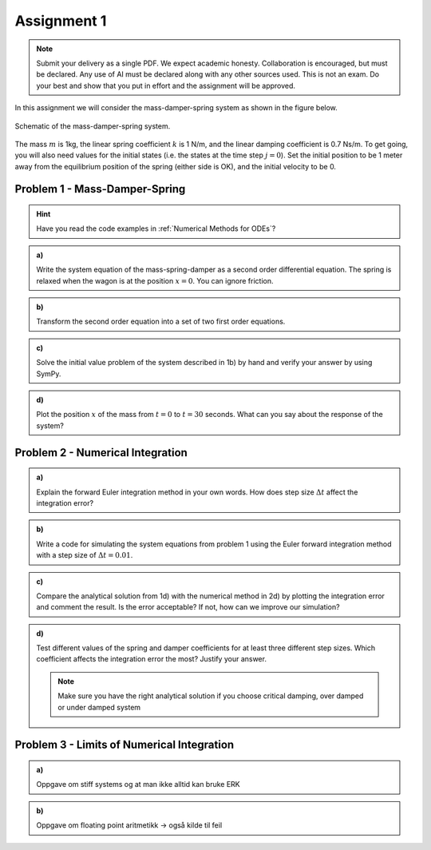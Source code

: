 =============
Assignment 1
=============

.. note::

    Submit your delivery as a single PDF.
    We expect academic honesty. Collaboration is encouraged, but must be declared. Any use of AI must be declared along with any other sources used.
    This is not an exam. Do your best and show that you put in effort and the assignment will be approved.

In this assignment we will consider the mass-damper-spring system as shown in the figure below.

.. figure:: figures/mass_damper_spring.svg
  :align: center

  Schematic of the mass-damper-spring system.

The mass :math:`m` is 1kg, the linear spring coefficient :math:`k` is 1 N/m, and the linear damping coefficient is 0.7 Ns/m. To get going, you will also need values for the initial states (i.e. the states at the time step :math:`j=0`). Set the initial position to be 1 meter away from the equilibrium position of the spring (either side is OK), and the initial velocity to be 0.

Problem 1 - Mass-Damper-Spring
==================================

.. hint::
    :class: dropdown

    Have you read the code examples in :ref:`Numerical Methods for ODEs`?

.. admonition:: a)

  Write the system equation of the mass-spring-damper as a second order differential equation. The spring is relaxed when the wagon is at the position :math:`x=0`. You can ignore friction.

.. admonition:: b)

   Transform the second order equation into a set of two first order equations.

.. admonition:: c)

    Solve the initial value problem of the system described in 1b) by hand and verify your answer by using SymPy.

.. admonition:: d)

    Plot the position :math:`x` of the mass from :math:`t=0` to :math:`t=30` seconds. What can you say about the response of the system?

Problem 2 - Numerical Integration
==================================

.. admonition:: a)

    Explain the forward Euler integration method in your own words. How does step size :math:`\Delta t` affect the integration error?


.. admonition:: b)

    Write a code for simulating the system equations from problem 1 using the Euler forward integration method with a step size of :math:`\Delta t = 0.01`.


.. admonition:: c)

    Compare the analytical solution from 1d) with the numerical method in 2d) by plotting the integration error and comment the result. Is the error acceptable? If not, how can we improve our simulation?

.. admonition:: d)

    Test different values of the spring and damper coefficients for at least three different step sizes. Which coefficient affects the integration error the most? Justify your answer.

    .. note::

        Make sure you have the right analytical solution if you choose critical damping, over damped or under damped system


Problem 3 - Limits of Numerical Integration
==============================================

.. admonition:: a)

     Oppgave om stiff systems og at man ikke alltid kan bruke ERK

.. admonition:: b)

     Oppgave om floating point aritmetikk -> også kilde til feil



